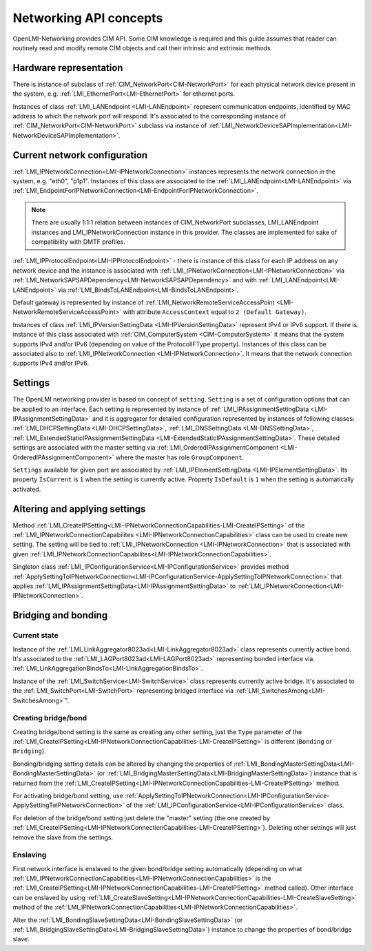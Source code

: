 .. _network-concepts:

Networking API concepts
=======================

OpenLMI-Networking provides CIM API. Some CIM knowledge is required and this
guide assumes that reader can routinely read and modify remote CIM objects
and call their intrinsic and extrinsic methods.

Hardware representation
-----------------------

.. _network-hardware:

There is instance of subclass of :ref:`CIM_NetworkPort<CIM-NetworkPort>`
for each physical network device present in the system, e.g.
:ref:`LMI_EthernetPort<LMI-EthernetPort>` for ethernet ports.

Instances of class :ref:`LMI_LANEndpoint <LMI-LANEndpoint>` represent
communication endpoints, identified by MAC address to which the network port
will respond. It's associated to the corresponding instance of
:ref:`CIM_NetworkPort<CIM-NetworkPort>` subclass via instance of
:ref:`LMI_NetworkDeviceSAPImplementation<LMI-NetworkDeviceSAPImplementation>`.

.. figure:: pic/intro-hardware.svg

Current network configuration
-----------------------------

:ref:`LMI_IPNetworkConnection<LMI-IPNetworkConnection>` instances
represents the network connection in the system, e.g. "eth0", "p1p1".
Instances of this class are associated to the
:ref:`LMI_LANEndpoint<LMI-LANEndpoint>` via
:ref:`LMI_EndpointForIPNetworkConnection<LMI-EndpointForIPNetworkConnection>`.

.. note::
    There are usually 1:1:1 relation between instances of CIM_NetworkPort
    subclasses, LMI_LANEndpoint instances and LMI_IPNetworkConnection
    instance in this provider. The classes are implemented for sake of
    compatibility with DMTF profiles.

:ref:`LMI_IPProtocolEndpoint<LMI-IPProtocolEndpoint>` - there is instance
of this class for each IP address on any network device and the instance is
associated with :ref:`LMI_IPNetworkConnection<LMI-IPNetworkConnection>` via
:ref:`LMI_NetworkSAPSAPDependency<LMI-NetworkSAPSAPDependency>` and with
:ref:`LMI_LANEndpoint<LMI-LANEndpoint>` via
:ref:`LMI_BindsToLANEndpoint<LMI-BindsToLANEndpoint>`.

Default gateway is represented by instance of
:ref:`LMI_NetworkRemoteServiceAccessPoint <LMI-NetworkRemoteServiceAccessPoint>`
with attribute ``AccessContext`` equal to ``2 (Default Gateway)``.

Instances of class :ref:`LMI_IPVersionSettingData <LMI-IPVersionSettingData>`
represent IPv4 or IPv6 support. If there is instance of this class associated
with :ref:`CIM_ComputerSystem <CIM-ComputerSystem>` it means that the system
supports IPv4 and/or IPv6 (depending on value of the ProtocolIFType property).
Instances of this class can be associated also to
:ref:`LMI_IPNetworkConnection <LMI-IPNetworkConnection>`.
It means that the network connection supports IPv4 and/or IPv6.

.. figure:: pic/intro-current.svg

Settings
--------

The OpenLMI networking provider is based on concept of ``setting``.
``Setting`` is a set of configuration options that can be applied
to an interface. Each setting is represented by instance of
:ref:`LMI_IPAssignmentSettingData <LMI-IPAssignmentSettingData>`
and it is aggregator for detailed configuration represented by instances
of following classes: :ref:`LMI_DHCPSettingData <LMI-DHCPSettingData>`,
:ref:`LMI_DNSSettingData <LMI-DNSSettingData>`,
:ref:`LMI_ExtendedStaticIPAssignmentSettingData <LMI-ExtendedStaticIPAssignmentSettingData>`.
These detailed settings are associated with the master setting via
:ref:`LMI_OrderedIPAssignmentComponent <LMI-OrderedIPAssignmentComponent>`
where the master has role ``GroupComponent``.

``Settings`` available for given port are associated by
:ref:`LMI_IPElementSettingData <LMI-IPElementSettingData>`.
Its property ``IsCurrent`` is ``1`` when the setting is currently active.
Property ``IsDefault`` is ``1`` when the setting is automatically activated.

.. figure:: pic/intro-setting.svg

Altering and applying settings
------------------------------

Method
:ref:`LMI_CreateIPSetting<LMI-IPNetworkConnectionCapabilities-LMI-CreateIPSetting>`
of the :ref:`LMI_IPNetworkConnectionCapabilites <LMI-IPNetworkConnectionCapabilities>`
class can be used to create new setting. The setting will be tied to
:ref:`LMI_IPNetworkConnection <LMI-IPNetworkConnection>` that is associated
with given
:ref:`LMI_IPNetworkConnectionCapabilites<LMI-IPNetworkConnectionCapabilities>`.

Singleton class :ref:`LMI_IPConfigurationService<LMI-IPConfigurationService>`
provides method
:ref:`ApplySettingToIPNetworkConnection<LMI-IPConfigurationService-ApplySettingToIPNetworkConnection>`
that applies :ref:`LMI_IPAssignmentSettingData<LMI-IPAssignmentSettingData>`
to :ref:`LMI_IPNetworkConnection<LMI-IPNetworkConnection>`.

Bridging and bonding
--------------------

Current state
^^^^^^^^^^^^^

Instance of the :ref:`LMI_LinkAggregator8023ad<LMI-LinkAggregator8023ad>`
class represents currently active bond. It's associated to the
:ref:`LMI_LAGPort8023ad<LMI-LAGPort8023ad>` representing bonded interface via
:ref:`LMI_LinkAggregationBindsTo<LMI-LinkAggregationBindsTo>`.

Instance of the :ref:`LMI_SwitchService<LMI-SwitchService>` class represents
currently active bridge. It's associated to the
:ref:`LMI_SwitchPort<LMI-SwitchPort>` representing bridged interface via
:ref:`LMI_SwitchesAmong<LMI-SwitchesAmong>`".


Creating bridge/bond
^^^^^^^^^^^^^^^^^^^^

Creating bridge/bond setting is the same as creating any other setting, just
the ``Type`` parameter of the
:ref:`LMI_CreateIPSetting<LMI-IPNetworkConnectionCapabilities-LMI-CreateIPSetting>`
is different (``Bonding`` or ``Bridging``).

Bonding/bridging setting details can be altered by changing the properties of
:ref:`LMI_BondingMasterSettingData<LMI-BondingMasterSettingData>` (or
:ref:`LMI_BridgingMasterSettingData<LMI-BridgingMasterSettingData>`) instance
that is returned from the
:ref:`LMI_CreateIPSetting<LMI-IPNetworkConnectionCapabilities-LMI-CreateIPSetting>`
method.

For activating bridge/bond setting, use
:ref:`ApplySettingToIPNetworkConnection<LMI-IPConfigurationService-ApplySettingToIPNetworkConnection>`
of the :ref:`LMI_IPConfigurationService<LMI-IPConfigurationService>` class.

For deletion of the bridge/bond setting just delete the "master" setting
(the one created by
:ref:`LMI_CreateIPSetting<LMI-IPNetworkConnectionCapabilities-LMI-CreateIPSetting>`).
Deleting other settings will just remove the slave from the settings.

Enslaving
^^^^^^^^^

First network interface is enslaved to the given bond/bridge setting
automatically (depending on what
:ref:`LMI_IPNetworkConnectionCapabilities<LMI-IPNetworkConnectionCapabilities>`
is the
:ref:`LMI_CreateIPSetting<LMI-IPNetworkConnectionCapabilities-LMI-CreateIPSetting>`
method called). Other interface can be enslaved by using
:ref:`LMI_CreateSlaveSetting<LMI-IPNetworkConnectionCapabilities-LMI-CreateSlaveSetting>`
method of the :ref:`LMI_IPNetworkConnectionCapabilities<LMI-IPNetworkConnectionCapabilities>`.

Alter the :ref:`LMI_BondingSlaveSettingData<LMI-BondingSlaveSettingData>` (or
:ref:`LMI_BridgingSlaveSettingData<LMI-BridgingSlaveSettingData>`) instance to
change the properties of bond/bridge slave.
